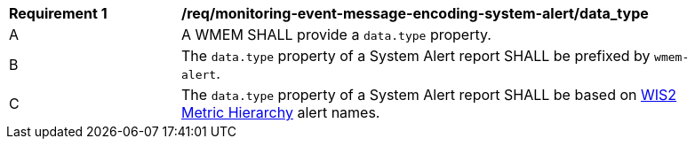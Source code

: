 [[req_monitoring-event-message-encoding-system-alert_data_type]]
[width="90%",cols="2,6a"]
|===
^|*Requirement {counter:req-id}* |*/req/monitoring-event-message-encoding-system-alert/data_type*
^|A |A WMEM SHALL provide a `+data.type+` property.
^|B |The `+data.type+` property of a System Alert report SHALL be prefixed by ``wmem-alert``.
^|C |The `+data.type+` property of a System Alert report SHALL be based on <<wis2-metric-hierarchy,WIS2 Metric Hierarchy>> alert names.
|===
